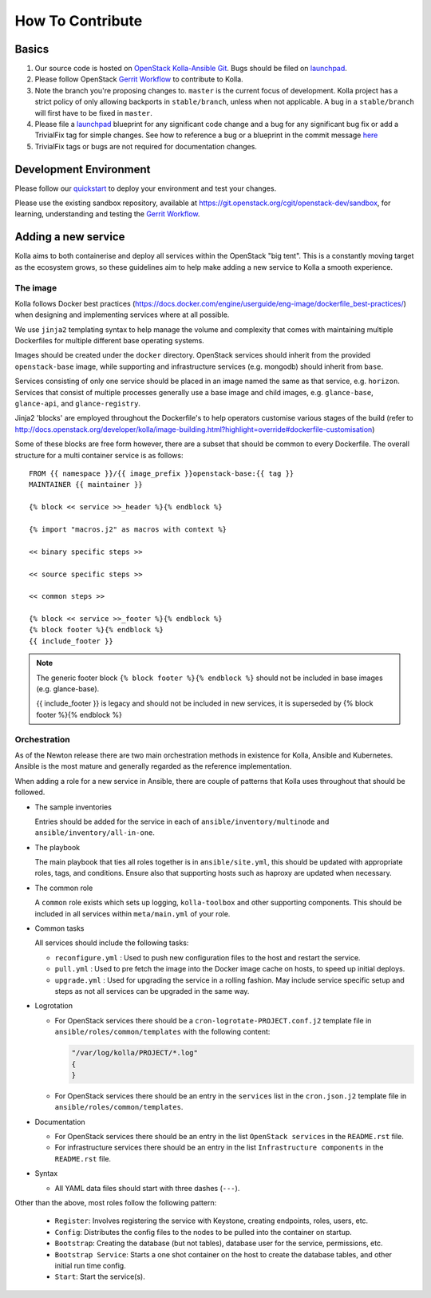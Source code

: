.. _CONTRIBUTING:

=================
How To Contribute
=================

Basics
======

#. Our source code is hosted on `OpenStack Kolla-Ansible Git`_. Bugs should be
   filed on launchpad_.

#. Please follow OpenStack `Gerrit Workflow`_ to contribute to Kolla.

#. Note the branch you're proposing changes to. ``master`` is the current focus
   of development. Kolla project has a strict policy of only allowing backports
   in ``stable/branch``, unless when not applicable. A bug in a
   ``stable/branch`` will first have to be fixed in ``master``.

#. Please file a launchpad_ blueprint for any significant code change and a bug
   for any significant bug fix or add a TrivialFix tag for simple changes.
   See how to reference a bug or a blueprint in the commit message here_

#. TrivialFix tags or bugs are not required for documentation changes.

.. _OpenStack Kolla-Ansible Git: https://git.openstack.org/cgit/openstack/kolla-ansible/
.. _launchpad: https://bugs.launchpad.net/kolla-ansible
.. _here: https://wiki.openstack.org/wiki/GitCommitMessages

Development Environment
=======================

Please follow our `quickstart`_ to deploy your environment and test your
changes.

.. _quickstart: http://docs.openstack.org/developer/kolla-ansible/quickstart.html

Please use the existing sandbox repository, available at
https://git.openstack.org/cgit/openstack-dev/sandbox, for learning, understanding
and testing the `Gerrit Workflow`_.

.. _Gerrit Workflow: http://docs.openstack.org/infra/manual/developers.html#development-workflow

Adding a new service
====================

Kolla aims to both containerise and deploy all services within the OpenStack
"big tent". This is a constantly moving target as the ecosystem grows, so these
guidelines aim to help make adding a new service to Kolla a smooth experience.

The image
---------
Kolla follows Docker best practices
(https://docs.docker.com/engine/userguide/eng-image/dockerfile_best-practices/)
when designing and implementing services where at all possible.

We use ``jinja2`` templating syntax to help manage the volume and complexity
that comes with maintaining multiple Dockerfiles for multiple different base
operating systems.

Images should be created under the ``docker`` directory. OpenStack services
should inherit from the provided ``openstack-base`` image, while supporting and
infrastructure services (e.g. mongodb) should inherit from ``base``.

Services consisting of only one service should be placed in an image named the
same as that service, e.g. ``horizon``. Services that consist of multiple
processes generally use a base image and child images, e.g. ``glance-base``,
``glance-api``, and ``glance-registry``.

Jinja2 'blocks' are employed throughout the Dockerfile's to help operators
customise various stages of the build (refer to
http://docs.openstack.org/developer/kolla/image-building.html?highlight=override#dockerfile-customisation)

Some of these blocks are free form however, there are a subset that should be
common to every Dockerfile. The overall structure for a multi container service
is as follows::

    FROM {{ namespace }}/{{ image_prefix }}openstack-base:{{ tag }}
    MAINTAINER {{ maintainer }}

    {% block << service >>_header %}{% endblock %}

    {% import "macros.j2" as macros with context %}

    << binary specific steps >>

    << source specific steps >>

    << common steps >>

    {% block << service >>_footer %}{% endblock %}
    {% block footer %}{% endblock %}
    {{ include_footer }}

.. NOTE::
  The generic footer block ``{% block footer %}{% endblock %}`` should not be
  included in base images (e.g. glance-base).

  {{ include_footer }} is legacy and should not be included in new services, it
  is superseded by {% block footer %}{% endblock %}

Orchestration
-------------
As of the Newton release there are two main orchestration methods in existence
for Kolla, Ansible and Kubernetes. Ansible is the most mature and generally
regarded as the reference implementation.

When adding a role for a new service in Ansible, there are couple of patterns
that Kolla uses throughout that should be followed.

* The sample inventories

  Entries should be added for the service in each of
  ``ansible/inventory/multinode`` and ``ansible/inventory/all-in-one``.

* The playbook

  The main playbook that ties all roles together is in ``ansible/site.yml``,
  this should be updated with appropriate roles, tags, and conditions. Ensure
  also that supporting hosts such as haproxy are updated when necessary.

* The common role

  A ``common`` role exists which sets up logging, ``kolla-toolbox`` and other
  supporting components. This should be included in all services within
  ``meta/main.yml`` of your role.

* Common tasks

  All services should include the following tasks:

  - ``reconfigure.yml`` : Used to push new configuration files to the host
    and restart the service.

  - ``pull.yml`` : Used to pre fetch the image into the Docker image cache
    on hosts, to speed up initial deploys.

  - ``upgrade.yml`` : Used for upgrading the service in a rolling fashion. May
    include service specific setup and steps as not all services can be
    upgraded in the same way.

* Logrotation

  - For OpenStack services there should be a ``cron-logrotate-PROJECT.conf.j2``
    template file in ``ansible/roles/common/templates`` with the following
    content:

    .. code::

       "/var/log/kolla/PROJECT/*.log"
       {
       }

  - For OpenStack services there should be an entry in the ``services`` list
    in the ``cron.json.j2`` template file in ``ansible/roles/common/templates``.

* Documentation

  - For OpenStack services there should be an entry in the list
    ``OpenStack services`` in the ``README.rst`` file.

  - For infrastructure services there should be an entry in the list
    ``Infrastructure components`` in the ``README.rst`` file.

* Syntax

  - All YAML data files should start with three dashes (``---``).

Other than the above, most roles follow the following pattern:

  - ``Register``: Involves registering the service with Keystone, creating
    endpoints, roles, users, etc.

  - ``Config``: Distributes the config files to the nodes to be pulled into
    the container on startup.

  - ``Bootstrap``: Creating the database (but not tables), database user for
    the service, permissions, etc.

  - ``Bootstrap Service``: Starts a one shot container on the host to create
    the database tables, and other initial run time config.

  - ``Start``: Start the service(s).
